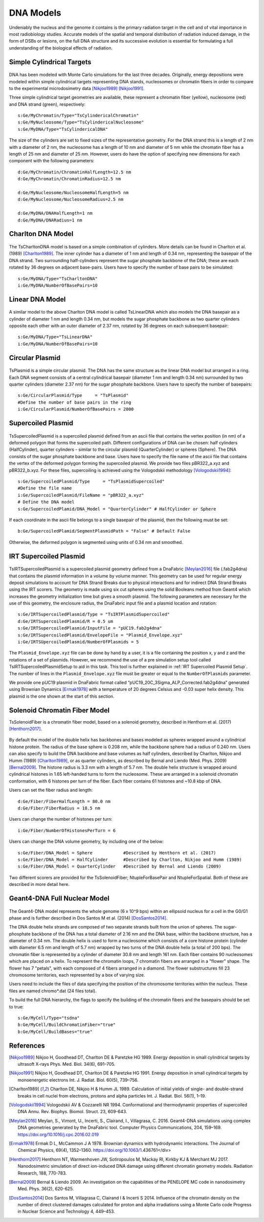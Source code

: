 DNA Models
===========
Undeniably the nucleus and the genome it contains is the primary radiation target in the cell and of vital importance in most radiobiology studies. Accurate models of the spatial and temporal distribution of radiation induced damage, in the form of DSBs or lesions, on the full DNA structure and its successive evolution is essential for formulating a full understanding of the biological effects of radiation. 


Simple Cylindrical Targets
--------------------------

.. figure:: images/CylinderDNA.png
   :width: 300
   :align: center 


DNA has been modeled with Monte Carlo simulations for the last three decades. Originally, energy depositions were modeled within simple cylindrical targets representing DNA stands, nucleosomes or chromatin fibers in order to compare to the experimental microdosimetry data [Nikjoo1989]_ [Nikjoo1991]_. 

Three simple cylindrical target geometries are available, these represent a chromatin fiber (yellow), nucleosome (red) and DNA strand (green), respectively::

  s:Ge/MyChromatin/Type="TsCylindericalChromatin"
  s:Ge/MyNucleosome/Type="TsCylindericalNucleosome"
  s:Ge/MyDNA/Type="TsCylindericalDNA"  

The size of the cylinders are set to fixed sizes of the representative geometry. For the DNA strand this is a length of 2 nm with a diameter of 2 nm, the nucleosome has a length of 10 nm and diameter of 5 nm while the chromatin fiber has a length of 25 nm and diameter of 25 nm. However, users do have the option of specifying new dimensions for each component with the following parameters::


  d:Ge/MyChromatin/ChromatinHalfLength=12.5 nm
  d:Ge/MyChromatin/ChromatinRadius=12.5 nm

  d:Ge/MyNucleosome/NucleosomeHalfLength=5 nm
  d:Ge/MyNucleosome/NucleosomeRadius=2.5 nm
  	
  d:Ge/MyDNA/DNAHalfLength=1 nm
  d:Ge/MyDNA/DNARadius=1 nm


Charlton DNA Model
------------------

.. figure:: images/Charlton.png
   :width: 300
   :align: center 


The TsCharltonDNA model is based on a simple combination of cylinders. More details can be found in Charlton et al. (1989) [Charlton1989]_. The inner cylinder has a diameter of 1 nm and length of 0.34 nm, representing the basepair of the DNA strand. Two surrounding half-cylinders represent the sugar phosphate backbone of the DNA; these are each rotated by 36 degrees on adjacent base-pairs. Users have to specify the number of base pairs to be simulated:: 

  s:Ge/MyDNA/Type="TsCharltonDNA"
  i:Ge/MyDNA/NumberOfBasePairs=10



Linear DNA Model
----------------

.. figure:: images/LinearDNA.png
   :width: 300
   :align: center 

A similar model to the above Charlton DNA model is called TsLinearDNA which also models the DNA basepair as a cylinder of diameter 1 nm and length 0.34 nm, but models the sugar phosphate backbone as two quarter cylinders opposite each other with an outer diameter of 2.37 nm, rotated by 36 degrees on each subsequent basepair:: 

  s:Ge/MyDNA/Type="TsLinearDNA"
  i:Ge/MyDNA/NumberOfBasePairs=10


Circular Plasmid
----------------

.. figure:: images/Plasmid.png
   :width: 300
   :align: center 

TsPlasmid is a simple circular plasmid. The DNA has the same structure as the linear DNA model but arranged in a ring. Each DNA segment consists of a central cylindrical basepair (diameter 1 nm and length 0.34 nm) surrounded by two quarter cylinders (diameter 2.37 nm) for the sugar phosphate backbone. Users have to specify the number of basepairs::

  s:Ge/CircularPlasmid/Type     = "TsPlasmid"
  #Define the number of base pairs in the ring
  i:Ge/CircularPlasmid/NumberOfBasePairs = 2000


Supercoiled Plasmid
-------------------

.. figure:: images/SupercoiledPlasmid.png
   :width: 300
   :align: center 

TsSupercoiledPlasmid is a supercoiled plasmid defined from an ascii file that contains the vertex position (in nm) of a deformed polygon that forms the supercoiled path. Different configurations of DNA can be chosen: half cylinders (HalfCylinder), quarter cylinders - similar to the circular plasmid (QuarterCylinder) or spheres (Sphere). The DNA consists of the sugar phosphate backbone and base. Users have to specify the file name of the ascii file that contains the vertex of the deformed polygon forming the supercoiled plasmid. We provide two files pBR322_a.xyz and pBR322_b.xyz. For these files, supercoiling is achieved using the Vologodskii methodology [Vologodskii1994]_::

  s:Ge/SupercoiledPlasmid/Type     = "TsPlasmidSupercoiled"
  #Define the file name 
  i:Ge/SupercoiledPlasmid/FileName = "pBR322_a.xyz"
  # Define the DNA model
  s:Ge/SupercoiledPlamid/DNA_Model = "QuarterCylinder" # HalfCylinder or Sphere

If each coordinate in the ascii file belongs to a single basepair of the plasmid, then the following must be set:: 
  
  b:Ge/SupercoiledPlamid/SegmentPlasmidPath = "False" # Default False

Otherwise, the deformed polygon is segmented using units of 0.34 nm and smoothed.

IRT Supercoiled Plasmid
-----------------------

.. figure:: images/IRTSupercoiledPlasmid.png
   :width: 300
   :align: center 

TsIRTSupercoiledPlasmid is a supercoiled plasmid geometry defined from a DnaFabric [Meylan2016]_ file (.fab2g4dna) that contains the 
plasmid information in a volume by volume manner. This geometry can be used for regular energy deposit simulations to account
for DNA Strand Breaks due to physical interactions and for indirect DNA Strand Breaks using the IRT scorers. The geometry is
made using six cut spheres using the solid Booleans method from Geant4 which increases the geometry initialization time but 
gives a smooth plasmid. The following parameters are necessary for the use of this geometry, the enclosure radius, the DnaFabric 
input file and a plasmid location and rotation::

  s:Ge/IRTSupercoiledPlasmid/Type = "TsIRTPlasmidSupercoiled"
  d:Ge/IRTSupercoiledPlasmid/R = 0.5 um
  s:Ge/IRTSupercoiledPlasmid/InputFile = "pUC19.fab2g4dna"
  s:Ge/IRTSupercoiledPlasmid/EnvelopeFile = "Plasmid_Envelope.xyz"
  i:Ge/IRTSUpercoiledPlasmid/NumberOfPlasmids = 5

The ``Plasmid_Envelope.xyz`` file can be done by hand by a user, it is a file containing the position x, y and z and the rotations 
of a set of plasmids. However, we recommend the use of a pre simulation setup tool called TsIRTSupercoiledPlasmidSetup to aid in 
this task. This tool is further explained in :ref:`IRT Supercoiled Plasmid Setup`.
The number of lines in the ``Plasmid_Envelope.xyz`` file must be greater or equal to the ``NumberOfPlasmids`` parameter.

We provide one pUC19 plasmid in DnaFabric format called “pUC19_20C_3Sigma_ALP_Corrected.fab2g4dna” generated using Brownian Dynamics 
[Ermak1978]_ with a temperature of 20 degrees Celsius and -0.03 super helix density. This plasmid is the one shown at the start of 
this section.

Solenoid Chromatin Fiber Model
------------------------------
TsSolenoidFiber is a chromatin fiber model, based on a solenoid geometry, described in Henthorn et al. (2017) [Henthorn2017]_.

.. figure:: images/SolenoidFiber1.png
   :width: 300
   :align: center 

By default the model of the double helix has backbones and bases modeled as spheres wrapped around a cylindrical histone protein. The radius of the base sphere is 0.208 nm, while the backbone sphere had a radius of 0.240 nm. Users can also specify to build the DNA backbone and base volumes as half cylinders, described by Charlton, Nikjoo and Humm (1989) [Charlton1989]_, or as quarter cylinders, as described by Bernal and Liendo (Med. Phys. 2009) [Bernal2009]_. The histone radius is 3.3 nm with a length of 5.7 nm. The double helix structure is wrapped around cylindrical histones in 1.65 left-handed turns to form the nucleosome. These are arranged in a solenoid chromatin conformation, with 6 histones per turn of the fiber. Each fiber contains 61 histones and ~10.8 kbp of DNA.
 
Users can set the fiber radius and length::

  d:Ge/Fiber/FiberHalfLength = 80.0 nm
  d:Ge/Fiber/FiberRadius = 18.5 nm
 
Users can change the number of histones per turn::

  i:Ge/Fiber/NumberOfHistonesPerTurn = 6
 
Users can change the DNA volume geometry, by including one of the below::

  s:Ge/Fiber/DNA_Model = Sphere            #Described by Henthorn et al. (2017)
  s:Ge/Fiber/DNA_Model = HalfCylinder      #Described by Charlton, Nikjoo and Humm (1989)
  s:Ge/Fiber/DNA_Model = QuarterCylinder   #Described by Bernal and Liendo (2009)


Two different scorers are provided for the TsSolenoidFiber; NtupleForBasePair and NtupleForSpatial. Both of these are described in more detail here.
 


Geant4-DNA Full Nuclear Model
-----------------------------

.. figure:: images/Geant4WholeNucleus.png
   :width: 300
   :align: center

The Geant4-DNA model represents the whole genome (6 x 10^9 bps) within an ellipsoid nucleus for a cell in the G0/G1 phase and is further described in Dos Santos M et al. (2014) [DosSantos2014]_.

The DNA double helix strands are composed of two separate strands built from the union of spheres. The sugar-phosphate backbone of the DNA has a total diameter of 2.16 nm and the DNA base, within the backbone structure, has a diameter of 0.34 nm. The double helix is used to form a nucleosome which consists of a core histone protein (cylinder with diameter 6.5 nm and length of 5.7 nm) wrapped by two turns of the DNA double helix (a total of 200 bps). The chromatin fiber is represented by a cylinder of diameter 30.8 nm and length 161 nm. Each fiber contains 90 nucleosomes which are placed on a helix. To represent the chromatin loops, 7 chromatin fibers are arranged in a "flower" shape. The flower has 7 "petals", with each composed of 4 fibers arranged in a diamond. The flower substructures fill 23 chromosome territories, each represented by a box of varying size. 

Users need to include the files of data specifying the position of the chromosome territories within the nucleus. These files are named chromo*.dat (24 files total). 

To build the full DNA hierarchy, the flags to specify the building of the chromatin fibers and the basepairs should be set to true::  

  s:Ge/MyCell/Type="tsdna"
  b:Ge/MyCell/BuildChromatinFiber="true"
  b:Ge/MyCell/BuildBases="true" 



References
----------

.. [Nikjoo1989] Nikjoo H, Goodhead DT, Charlton DE & Paretzke HG 1989. 
       Energy deposition in small cylindrical targets by ultrasoft X-rays Phys. Med. Biol. 34(6), 691–705.

.. [Nikjoo1991] Nikjoo H, Goodhead DT, Charlton DE & Paretzke HG 1991. 
       Energy deposition in small cylindrical targets by monoenergetic electrons Int. J. Radiat. Biol. 60(5), 739–756.

.. [Charlton1989] Charlton DE, Nikjoo H & Humm JL 1989. Calculation of initial yields of single- and double-strand breaks in 
       cell nuclei from electrons, protons and alpha particles Int. J. Radiat. Biol. 56(1), 1–19.

.. [Vologodskii1994] Vologodskii AV & Cozzarelli NR 1994. Conformational and thermodynamic properties of supercoiled DNA Annu. 
       Rev. Biophys. Biomol. Struct. 23, 609-643.

.. [Meylan2016] Meylan, S., Vimont, U., Incerti, S., Clairand, I., Villagrasa, C. 2016. 
       Geant4-DNA simulations using complex DNA geometries generated by the DnaFabric tool. 
       Computer Physics Communications, 204, 159–169. https://doi.org/10.1016/j.cpc.2016.02.019

.. [Ermak1978] Ermak D L, McCammon J A 1978. Brownian dynamics with hydrodynamic interactions. 
       The Journal of Chemical Physics, 69(4), 1352–1360. https://doi.org/10.1063/1.436761</div>

.. [Henthorn2017] Henthorn NT, Warmenhoven JW, Sotiropoulos M, Mackay RI, Kirkby KJ & Merchant MJ 2017.
       Nanodosimetric simulation of direct ion-induced DNA damage using different chromatin 
       geometry models. Radiation Research, 188, 770-783.

.. [Bernal2009] Bernal & Liendo 2009. An investigation on the capabilities of the PENELOPE MC code 
       in nanodosimetry Med. Phys. 36(2), 620-625.

.. [DosSantos2014] Dos Santos M, Villagrasa C, Clairand I & Incerti S 2014. Influence of the chromatin 
       density on the number of direct clustered damages calculated for proton and alpha 
       irradiations using a Monte Carlo code Progress in Nuclear Science and Technology 4, 449–453.

